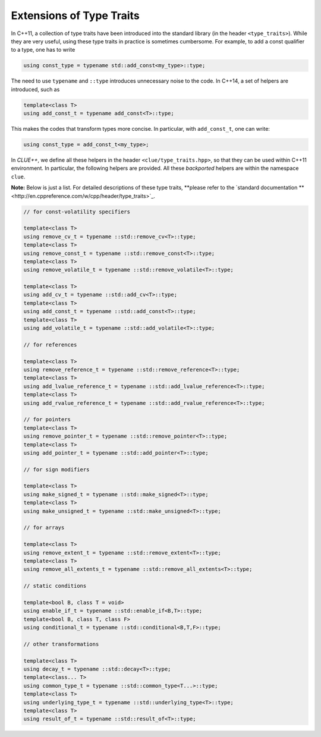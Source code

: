 Extensions of Type Traits
==========================

In C++11, a collection of type traits have been introduced into the standard
library (in the header ``<type_traits>``). While they are very useful, using
these type traits in practice is sometimes cumbersome. For example, to add a
const qualifier to a type, one has to write

.. code-block:: cpp

    using const_type = typename std::add_const<my_type>::type;

The need to use ``typename`` and ``::type`` introduces unnecessary noise to the
code. In C++14, a set of helpers are introduced, such as

.. code-block:: cpp

    template<class T>
    using add_const_t = typename add_const<T>::type;

This makes the codes that transform types more concise. In particular, with
``add_const_t``, one can write:

.. code-block:: cpp

    using const_type = add_const_t<my_type>;

In *CLUE++*, we define all these helpers in the header
``<clue/type_traits.hpp>``, so that they can be used within C++11 environment.
In particular, the following helpers are provided. All these *backported*
helpers are within the namespace ``clue``.

**Note:** Below is just a list. For detailed descriptions of these type traits,
**please refer to the `standard documentation
**<http://en.cppreference.com/w/cpp/header/type_traits>`_.

.. code-block:: cpp

    // for const-volatility specifiers

    template<class T>
    using remove_cv_t = typename ::std::remove_cv<T>::type;
    template<class T>
    using remove_const_t = typename ::std::remove_const<T>::type;
    template<class T>
    using remove_volatile_t = typename ::std::remove_volatile<T>::type;

    template<class T>
    using add_cv_t = typename ::std::add_cv<T>::type;
    template<class T>
    using add_const_t = typename ::std::add_const<T>::type;
    template<class T>
    using add_volatile_t = typename ::std::add_volatile<T>::type;

    // for references

    template<class T>
    using remove_reference_t = typename ::std::remove_reference<T>::type;
    template<class T>
    using add_lvalue_reference_t = typename ::std::add_lvalue_reference<T>::type;
    template<class T>
    using add_rvalue_reference_t = typename ::std::add_rvalue_reference<T>::type;

    // for pointers
    template<class T>
    using remove_pointer_t = typename ::std::remove_pointer<T>::type;
    template<class T>
    using add_pointer_t = typename ::std::add_pointer<T>::type;

    // for sign modifiers

    template<class T>
    using make_signed_t = typename ::std::make_signed<T>::type;
    template<class T>
    using make_unsigned_t = typename ::std::make_unsigned<T>::type;

    // for arrays

    template<class T>
    using remove_extent_t = typename ::std::remove_extent<T>::type;
    template<class T>
    using remove_all_extents_t = typename ::std::remove_all_extents<T>::type;

    // static conditions

    template<bool B, class T = void>
    using enable_if_t = typename ::std::enable_if<B,T>::type;
    template<bool B, class T, class F>
    using conditional_t = typename ::std::conditional<B,T,F>::type;

    // other transformations

    template<class T>
    using decay_t = typename ::std::decay<T>::type;
    template<class... T>
    using common_type_t = typename ::std::common_type<T...>::type;
    template<class T>
    using underlying_type_t = typename ::std::underlying_type<T>::type;
    template<class T>
    using result_of_t = typename ::std::result_of<T>::type;
